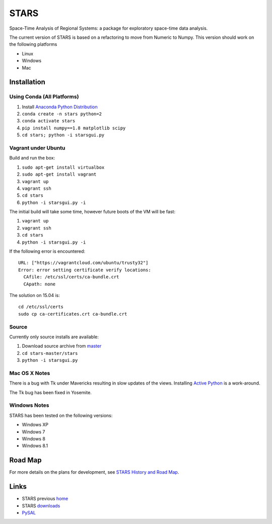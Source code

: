 #####
STARS
#####

Space-Time Analysis of Regional Systems: a package for exploratory space-time
data analysis.

.. image:: web/linkWin.png 
   :width: 800
   :height: 400

The current version of STARS is based on a refactoring to move from Numeric
to Numpy. This version should work on the following platforms

- Linux
- Windows
- Mac 

Installation
============

Using Conda (All Platforms)
---------------------------

1. Install `Anaconda Python Distribution
   <https://www.continuum.io/downloads>`_
2. ``conda create -n stars python=2``
3. ``conda activate stars``
4. ``pip install numpy==1.8 matplotlib scipy``
5. ``cd stars; python -i starsgui.py``

Vagrant under Ubuntu
--------------------

Build and run the box:

1. ``sudo apt-get install virtualbox``
2. ``sudo apt-get install vagrant``
3. ``vagrant up``
4. ``vagrant ssh``
5. ``cd stars``
6. ``python -i starsgui.py -i``

The initial build will take some time, however future boots of the VM
will be fast:

1. ``vagrant up``
2. ``vagrant ssh``
3. ``cd stars``
4. ``python -i starsgui.py -i``


If the following error is encountered::

        URL: ["https://vagrantcloud.com/ubuntu/trusty32"]
        Error: error setting certificate verify locations:
          CAfile: /etc/ssl/certs/ca-bundle.crt
          CApath: none

The solution on 15.04 is::

        cd /etc/ssl/certs
        sudo cp ca-certificates.crt ca-bundle.crt


Source
------

Currently only source installs are available:

1. Download source archive from master_
2. ``cd stars-master/stars``
3. ``python -i starsgui.py``

Mac OS X Notes
--------------

There is a bug with Tk under Mavericks resulting in slow updates of the views.
Installing `Active Python <http://www.activestate.com/activepython>`_ is a work-around.

The Tk bug has been fixed in Yosemite. 

Windows Notes
-------------

STARS has been tested on the following versions:

- Windows XP
- Windows 7
- Windows 8
- Windows 8.1

Road Map
========

For more details on the plans for development, see
`STARS History and Road Map <https://github.com/sjsrey/stars/blob/master/docs/history.rst>`_.

Links
=====

* STARS previous home_ 
* STARS downloads_
* PySAL_ 


.. _master: https://github.com/sjsrey/stars/archive/master.zip
.. _home: http://regionalanalysislab.org
.. _downloads: http://regionalanalysislab.org/?n=Download
.. _PySAL: http://pysal.org
